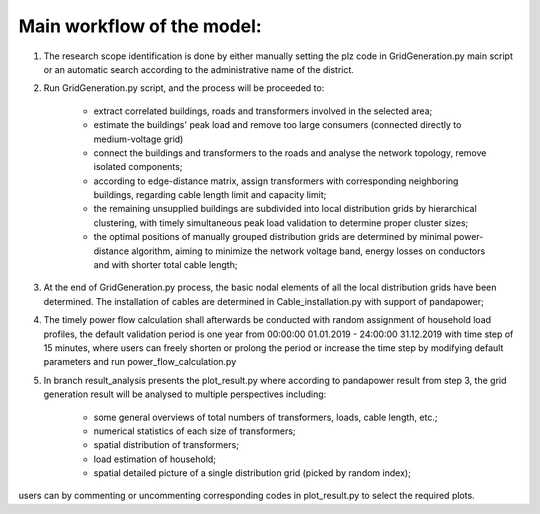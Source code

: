 Main workflow of the model:
===========================

#. The research scope identification is done by either manually setting the plz code in GridGeneration.py main script or
   an automatic search according to the administrative name of the district.

#. Run GridGeneration.py script, and the process will be proceeded to:

    * extract correlated buildings, roads and transformers involved in the selected area;
    * estimate the buildings' peak load and remove too large consumers (connected directly to medium-voltage grid)
    * connect the buildings and transformers to the roads and analyse the network topology, remove isolated components;
    * according to edge-distance matrix, assign transformers with corresponding neighboring buildings, regarding cable
      length limit and capacity limit;
    * the remaining unsupplied buildings are subdivided into local distribution grids by hierarchical clustering, with
      timely simultaneous peak load validation to determine proper cluster sizes;
    * the optimal positions of manually grouped distribution grids are determined by minimal power-distance algorithm,
      aiming to minimize the network voltage band, energy losses on conductors and with shorter total cable length;

#. At the end of GridGeneration.py process, the basic nodal elements of all the local distribution grids have been
   determined. The installation of cables are determined in Cable_installation.py with support of pandapower;

#. The timely power flow calculation shall afterwards be conducted with random assignment of household load profiles,
   the default validation period is one year from 00:00:00 01.01.2019 - 24:00:00 31.12.2019 with time step of 15
   minutes, where users can freely shorten or prolong the period or increase the time step by modifying default
   parameters and run power_flow_calculation.py

#. In branch result_analysis presents the plot_result.py where according to pandapower result from step 3, the grid
   generation result will be analysed to multiple perspectives including:

    * some general overviews of total numbers of transformers, loads, cable length, etc.;
    * numerical statistics of each size of transformers;
    * spatial distribution of transformers;
    * load estimation of household;
    * spatial detailed picture of a single distribution grid (picked by random index);

users can by commenting or uncommenting corresponding codes in plot_result.py to select the required plots.